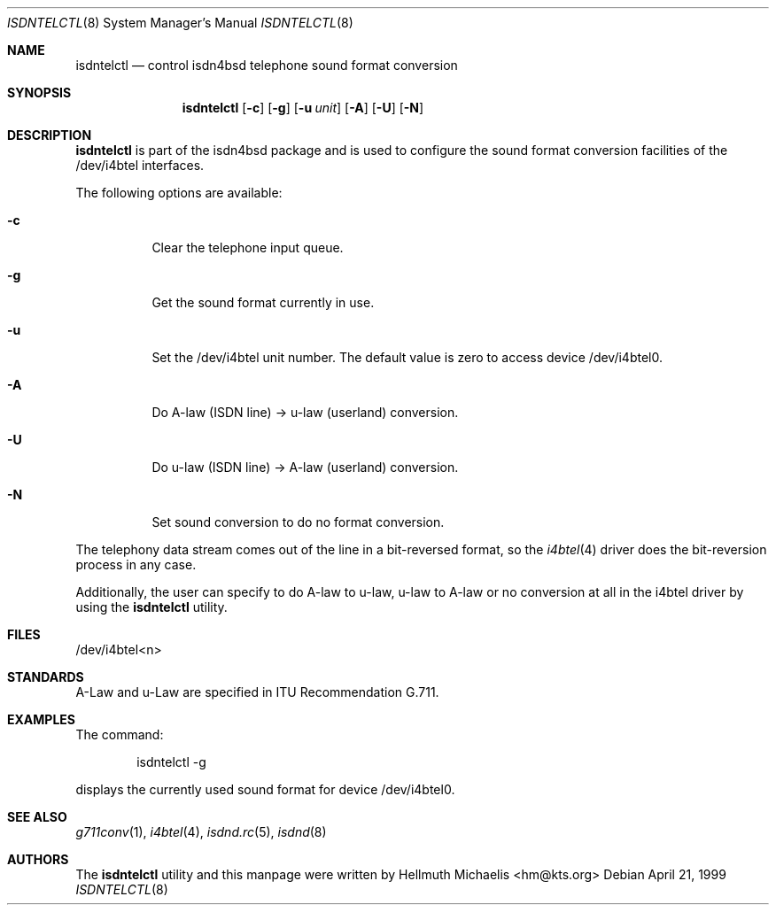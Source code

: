 .\"
.\" Copyright (c) 1997, 1999 Hellmuth Michaelis. All rights reserved.
.\"
.\" Redistribution and use in source and binary forms, with or without
.\" modification, are permitted provided that the following conditions
.\" are met:
.\" 1. Redistributions of source code must retain the above copyright
.\"    notice, this list of conditions and the following disclaimer.
.\" 2. Redistributions in binary form must reproduce the above copyright
.\"    notice, this list of conditions and the following disclaimer in the
.\"    documentation and/or other materials provided with the distribution.
.\"
.\" THIS SOFTWARE IS PROVIDED BY THE AUTHOR AND CONTRIBUTORS ``AS IS'' AND
.\" ANY EXPRESS OR IMPLIED WARRANTIES, INCLUDING, BUT NOT LIMITED TO, THE
.\" IMPLIED WARRANTIES OF MERCHANTABILITY AND FITNESS FOR A PARTICULAR PURPOSE
.\" ARE DISCLAIMED.  IN NO EVENT SHALL THE AUTHOR OR CONTRIBUTORS BE LIABLE
.\" FOR ANY DIRECT, INDIRECT, INCIDENTAL, SPECIAL, EXEMPLARY, OR CONSEQUENTIAL
.\" DAMAGES (INCLUDING, BUT NOT LIMITED TO, PROCUREMENT OF SUBSTITUTE GOODS
.\" OR SERVICES; LOSS OF USE, DATA, OR PROFITS; OR BUSINESS INTERRUPTION)
.\" HOWEVER CAUSED AND ON ANY THEORY OF LIABILITY, WHETHER IN CONTRACT, STRICT
.\" LIABILITY, OR TORT (INCLUDING NEGLIGENCE OR OTHERWISE) ARISING IN ANY WAY
.\" OUT OF THE USE OF THIS SOFTWARE, EVEN IF ADVISED OF THE POSSIBILITY OF
.\" SUCH DAMAGE.
.\"
.\" $FreeBSD$
.\"
.\"	last edit-date: [Wed Apr 21 11:27:34 1999]
.\"
.Dd April 21, 1999
.Dt ISDNTELCTL 8
.Os
.Sh NAME
.Nm isdntelctl
.Nd control isdn4bsd telephone sound format conversion
.Sh SYNOPSIS
.Nm
.Op Fl c
.Op Fl g
.Op Fl u Ar unit
.Op Fl A
.Op Fl U
.Op Fl N
.Sh DESCRIPTION
.Nm isdntelctl
is part of the isdn4bsd package and is used to configure the sound format
conversion facilities of the /dev/i4btel interfaces.
.Pp
The following options are available:
.Bl -tag -width Ds
.It Fl c
Clear the telephone input queue.
.It Fl g
Get the sound format currently in use.
.It Fl u
Set the /dev/i4btel unit number.
The default value is zero to access
device /dev/i4btel0.
.It Fl A
Do A-law (ISDN line) -> u-law (userland) conversion.
.It Fl U
Do u-law (ISDN line) -> A-law (userland) conversion.
.It Fl N
Set sound conversion to do no format conversion.
.El
.Pp
The telephony data stream comes out of the line in a bit-reversed format,
so the
.Xr i4btel 4
driver does the bit-reversion process in any case.
.Pp
Additionally, the user can specify to do A-law to u-law, u-law to A-law
or no conversion at all in the i4btel driver by using the
.Nm
utility.
.Pp
.Sh FILES
/dev/i4btel<n>
.Sh STANDARDS
A-Law and u-Law are specified in ITU Recommendation G.711.
.Sh EXAMPLES
The command:
.Bd -literal -offset indent
isdntelctl -g
.Ed
.Pp
displays the currently used sound format for device /dev/i4btel0.
.Sh SEE ALSO
.Xr g711conv 1 ,
.Xr i4btel 4 ,
.Xr isdnd.rc 5 ,
.Xr isdnd 8   
.Sh AUTHORS
The
.Nm
utility and this manpage were written by
.An Hellmuth Michaelis Aq hm@kts.org
